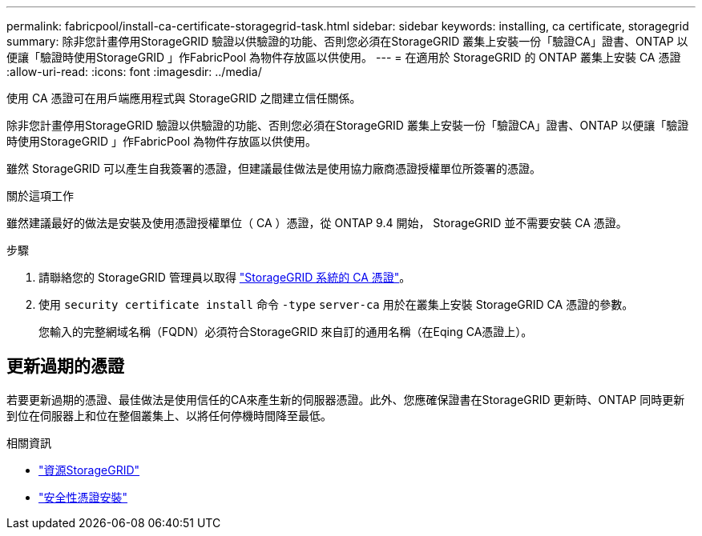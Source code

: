 ---
permalink: fabricpool/install-ca-certificate-storagegrid-task.html 
sidebar: sidebar 
keywords: installing, ca certificate, storagegrid 
summary: 除非您計畫停用StorageGRID 驗證以供驗證的功能、否則您必須在StorageGRID 叢集上安裝一份「驗證CA」證書、ONTAP 以便讓「驗證時使用StorageGRID 」作FabricPool 為物件存放區以供使用。 
---
= 在適用於 StorageGRID 的 ONTAP 叢集上安裝 CA 憑證
:allow-uri-read: 
:icons: font
:imagesdir: ../media/


[role="lead"]
使用 CA 憑證可在用戶端應用程式與 StorageGRID 之間建立信任關係。

除非您計畫停用StorageGRID 驗證以供驗證的功能、否則您必須在StorageGRID 叢集上安裝一份「驗證CA」證書、ONTAP 以便讓「驗證時使用StorageGRID 」作FabricPool 為物件存放區以供使用。

雖然 StorageGRID 可以產生自我簽署的憑證，但建議最佳做法是使用協力廠商憑證授權單位所簽署的憑證。

.關於這項工作
雖然建議最好的做法是安裝及使用憑證授權單位（ CA ）憑證，從 ONTAP 9.4 開始， StorageGRID 並不需要安裝 CA 憑證。

.步驟
. 請聯絡您的 StorageGRID 管理員以取得 https://docs.netapp.com/us-en/storagegrid-118/admin/configuring-storagegrid-certificates-for-fabricpool.html["StorageGRID 系統的 CA 憑證"^]。
. 使用 `security certificate install` 命令 `-type` `server-ca` 用於在叢集上安裝 StorageGRID CA 憑證的參數。
+
您輸入的完整網域名稱（FQDN）必須符合StorageGRID 來自訂的通用名稱（在Eqing CA憑證上）。





== 更新過期的憑證

若要更新過期的憑證、最佳做法是使用信任的CA來產生新的伺服器憑證。此外、您應確保證書在StorageGRID 更新時、ONTAP 同時更新到位在伺服器上和位在整個叢集上、以將任何停機時間降至最低。

.相關資訊
* https://docs.netapp.com/us-en/storagegrid-family/["資源StorageGRID"^]
* link:https://docs.netapp.com/us-en/ontap-cli/security-certificate-install.html["安全性憑證安裝"^]


